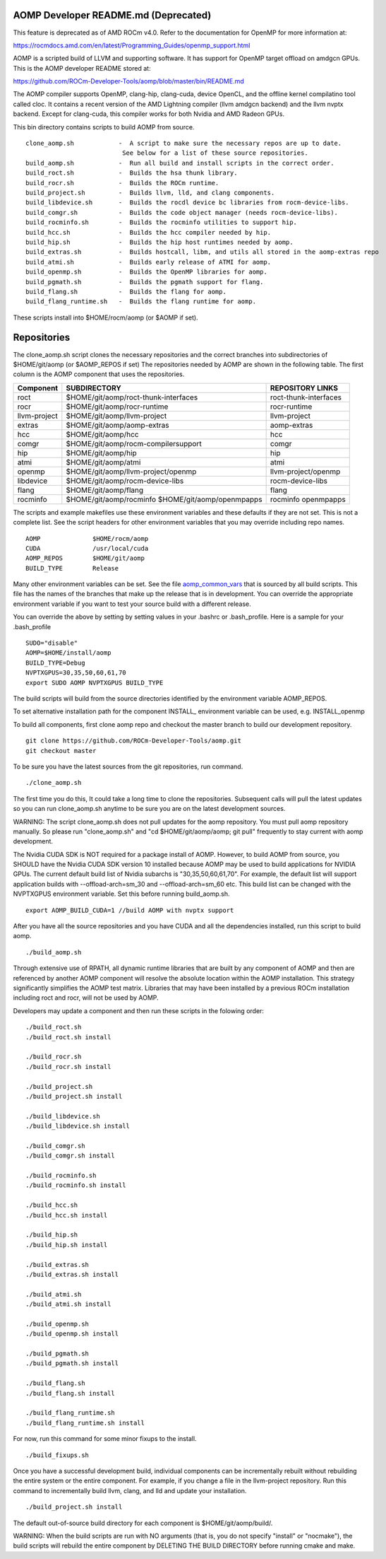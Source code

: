 .. _AOMP developers README:

AOMP Developer README.md (Deprecated)
*************************************

This feature is deprecated as of AMD ROCm v4.0. Refer to the documentation for OpenMP for more information at:

https://rocmdocs.amd.com/en/latest/Programming_Guides/openmp_support.html

AOMP is a scripted build of LLVM and supporting software. It has support for OpenMP target offload on amdgcn GPUs. This is the AOMP developer README stored at:

https://github.com/ROCm-Developer-Tools/aomp/blob/master/bin/README.md

The AOMP compiler supports OpenMP, clang-hip, clang-cuda, device OpenCL, and the offline kernel compilatino tool called cloc. It contains a recent version of the AMD Lightning compiler (llvm amdgcn backend) and the llvm nvptx backend. Except for clang-cuda, this compiler works for both Nvidia and AMD Radeon GPUs.

This bin directory contains scripts to build AOMP from source.

::

  clone_aomp.sh            -  A script to make sure the necessary repos are up to date.
                            See below for a list of these source repositories.
  build_aomp.sh            -  Run all build and install scripts in the correct order.
  build_roct.sh            -  Builds the hsa thunk library.
  build_rocr.sh            -  Builds the ROCm runtime.
  build_project.sh         -  Builds llvm, lld, and clang components.
  build_libdevice.sh       -  Builds the rocdl device bc libraries from rocm-device-libs.
  build_comgr.sh           -  Builds the code object manager (needs rocm-device-libs).
  build_rocminfo.sh        -  Builds the rocminfo utilities to support hip.
  build_hcc.sh             -  Builds the hcc compiler needed by hip.
  build_hip.sh             -  Builds the hip host runtimes needed by aomp.
  build_extras.sh          -  Builds hostcall, libm, and utils all stored in the aomp-extras repo
  build_atmi.sh            -  Builds early release of ATMI for aomp.
  build_openmp.sh          -  Builds the OpenMP libraries for aomp.
  build_pgmath.sh          -  Builds the pgmath support for flang.
  build_flang.sh           -  Builds the flang for aomp.
  build_flang_runtime.sh   -  Builds the flang runtime for aomp.


These scripts install into $HOME/rocm/aomp (or $AOMP if set).

Repositories
***************

The clone_aomp.sh script clones the necessary repositories and the correct branches into subdirectories of $HOME/git/aomp (or $AOMP_REPOS if set) The repositories needed by AOMP are shown in the following table. The first column is the AOMP component that uses the repositories.

====================       ========================================     =========================
Component 	             SUBDIRECTORY 	                        REPOSITORY LINKS
====================       ========================================     =========================
roct 	                     $HOME/git/aomp/roct-thunk-interfaces 	roct-thunk-interfaces
rocr 	                     $HOME/git/aomp/rocr-runtime 	        rocr-runtime
llvm-project 	             $HOME/git/aomp/llvm-project 	        llvm-project
extras 	                     $HOME/git/aomp/aomp-extras 	        aomp-extras
hcc 	                     $HOME/git/aomp/hcc 	                hcc
comgr 	                     $HOME/git/aomp/rocm-compilersupport 	comgr
hip 	                     $HOME/git/aomp/hip 	                hip
atmi 	                     $HOME/git/aomp/atmi 	                atmi
openmp 	                     $HOME/git/aomp/llvm-project/openmp 	llvm-project/openmp
libdevice 	             $HOME/git/aomp/rocm-device-libs 	        rocm-device-libs
flang 	                     $HOME/git/aomp/flang 	                flang
rocminfo 	             $HOME/git/aomp/rocminfo 	                rocminfo
	                     $HOME/git/aomp/openmpapps 	                openmpapps
====================       ========================================     =========================

The scripts and example makefiles use these environment variables and these defaults if they are not set. This is not a complete list. See the script headers for other environment variables that you may override including repo names.

::

   AOMP              $HOME/rocm/aomp
   CUDA              /usr/local/cuda
   AOMP_REPOS        $HOME/git/aomp
   BUILD_TYPE        Release

Many other environment variables can be set. See the file `aomp_common_vars <https://github.com/ROCm-Developer-Tools/aomp/blob/roc-3.0.0/bin/aomp_common_vars>`_ that is sourced by all build scripts. This file has the names of the branches that make up the release that is in development. You can override the appropriate environment variable if you want to test your source build with a different release.

You can override the above by setting by setting values in your .bashrc or .bash_profile. Here is a sample for your .bash_profile

::

  SUDO="disable"
  AOMP=$HOME/install/aomp
  BUILD_TYPE=Debug
  NVPTXGPUS=30,35,50,60,61,70
  export SUDO AOMP NVPTXGPUS BUILD_TYPE

The build scripts will build from the source directories identified by the environment variable AOMP_REPOS.

To set alternative installation path for the component INSTALL_ environment variable can be used, e.g. INSTALL_openmp

To build all components, first clone aomp repo and checkout the master branch to build our development repository.

::

   git clone https://github.com/ROCm-Developer-Tools/aomp.git
   git checkout master

To be sure you have the latest sources from the git repositories, run command.

::

   ./clone_aomp.sh

The first time you do this, It could take a long time to clone the repositories. Subsequent calls will pull the latest updates so you can run clone_aomp.sh anytime to be sure you are on the latest development sources.

WARNING: The script clone_aomp.sh does not pull updates for the aomp repository. You must pull aomp repository manually. So please run "clone_aomp.sh" and "cd $HOME/git/aomp/aomp; git pull" frequently to stay current with aomp development.

The Nvidia CUDA SDK is NOT required for a package install of AOMP. However, to build AOMP from source, you SHOULD have the Nvidia CUDA SDK version 10 installed because AOMP may be used to build applications for NVIDIA GPUs. The current default build list of Nvidia subarchs is "30,35,50,60,61,70". For example, the default list will support application builds with --offload-arch=sm_30 and --offload-arch=sm_60 etc. This build list can be changed with the NVPTXGPUS environment variable. Set this before running build_aomp.sh.

::

  export AOMP_BUILD_CUDA=1 //build AOMP with nvptx support

After you have all the source repositories and you have CUDA and all the dependencies installed, run this script to build aomp.

::

   ./build_aomp.sh

Through extensive use of RPATH, all dynamic runtime libraries that are built by any component of AOMP and then are referenced by another AOMP component will resolve the absolute location within the AOMP installation. This strategy significantly simplifies the AOMP test matrix. Libraries that may have been installed by a previous ROCm installation including roct and rocr, will not be used by AOMP.

Developers may update a component and then run these scripts in the folowing order:

::

   ./build_roct.sh
   ./build_roct.sh install

   ./build_rocr.sh
   ./build_rocr.sh install

   ./build_project.sh
   ./build_project.sh install

   ./build_libdevice.sh
   ./build_libdevice.sh install

   ./build_comgr.sh
   ./build_comgr.sh install

   ./build_rocminfo.sh
   ./build_rocminfo.sh install

   ./build_hcc.sh
   ./build_hcc.sh install

   ./build_hip.sh
   ./build_hip.sh install

   ./build_extras.sh
   ./build_extras.sh install

   ./build_atmi.sh
   ./build_atmi.sh install

   ./build_openmp.sh
   ./build_openmp.sh install

   ./build_pgmath.sh
   ./build_pgmath.sh install

   ./build_flang.sh
   ./build_flang.sh install

   ./build_flang_runtime.sh
   ./build_flang_runtime.sh install

For now, run this command for some minor fixups to the install.

::

   ./build_fixups.sh

Once you have a successful development build, individual components can be incrementally rebuilt without rebuilding the entire system or the entire component. For example, if you change a file in the llvm-project repository. Run this command to incrementally build llvm, clang, and lld and update your installation.

::

   ./build_project.sh install

The default out-of-source build directory for each component is $HOME/git/aomp/build/.

WARNING: When the build scripts are run with NO arguments (that is, you do not specify "install" or "nocmake"), the build scripts will rebuild the entire component by DELETING THE BUILD DIRECTORY before running cmake and make.


